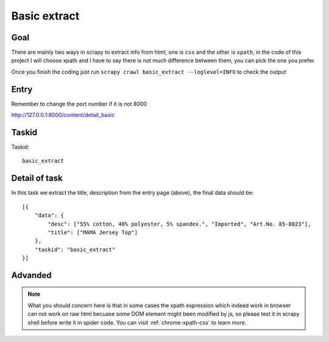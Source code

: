 ==================
Basic extract
==================

------------------
Goal
------------------

There are mainly two ways in scrapy to extract info from html, one is ``css`` and the other is ``xpath``, in the code of this project I will choose xpath and I have to say there is not much difference between them, you can pick the one you prefer.

Once you finish the coding just run ``scrapy crawl basic_extract --loglevel=INFO`` to check the output

------------------
Entry
------------------

Remember to change the port number if it is not 8000

http://127.0.0.1:8000/content/detail_basic

------------------
Taskid
------------------

Taskid::

    basic_extract

------------------
Detail of task
------------------

In this task we extract the title, description from the entry page (above), the final data should be::

    [{
        "data": {
            "desc": ["55% cotton, 40% polyester, 5% spandex.", "Imported", "Art.No. 85-8023"],
            "title": ["MAMA Jersey Top"]
        },
        "taskid": "basic_extract"
    }]

------------------
Advanded
------------------

.. note::

    What you should concern here is that in some cases the xpath espression which indeed work in browser can not work on raw html becuase some DOM element might been modified by js, so please test it in scrapy shell before write it in spider code. You can visit :ref:`chrome-xpath-css` to learn more.

